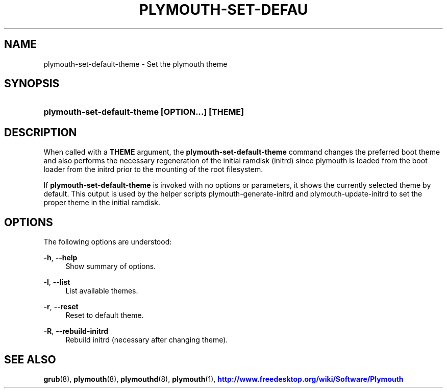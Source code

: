 '\" t
.\"     Title: plymouth-set-default-theme
.\"    Author: Kristian Høgsberg
.\" Generator: DocBook XSL Stylesheets vsnapshot <http://docbook.sf.net/>
.\"      Date: 03/06/2020
.\"    Manual: User Commands
.\"    Source: plymouth
.\"  Language: English
.\"
.TH "PLYMOUTH\-SET\-DEFAU" "1" "" "plymouth" "User Commands"
.\" -----------------------------------------------------------------
.\" * Define some portability stuff
.\" -----------------------------------------------------------------
.\" ~~~~~~~~~~~~~~~~~~~~~~~~~~~~~~~~~~~~~~~~~~~~~~~~~~~~~~~~~~~~~~~~~
.\" http://bugs.debian.org/507673
.\" http://lists.gnu.org/archive/html/groff/2009-02/msg00013.html
.\" ~~~~~~~~~~~~~~~~~~~~~~~~~~~~~~~~~~~~~~~~~~~~~~~~~~~~~~~~~~~~~~~~~
.ie \n(.g .ds Aq \(aq
.el       .ds Aq '
.\" -----------------------------------------------------------------
.\" * set default formatting
.\" -----------------------------------------------------------------
.\" disable hyphenation
.nh
.\" disable justification (adjust text to left margin only)
.ad l
.\" -----------------------------------------------------------------
.\" * MAIN CONTENT STARTS HERE *
.\" -----------------------------------------------------------------
.SH "NAME"
plymouth-set-default-theme \- Set the plymouth theme
.SH "SYNOPSIS"
.HP \w'\fBplymouth\-set\-default\-theme\ \fR\fB[OPTION...]\fR\fB\ \fR\fB[THEME]\fR\ 'u
\fBplymouth\-set\-default\-theme \fR\fB[OPTION...]\fR\fB \fR\fB[THEME]\fR
.SH "DESCRIPTION"
.PP
When called with a
\fBTHEME\fR
argument, the
\fBplymouth\-set\-default\-theme\fR
command changes the preferred boot theme and also performs the necessary regeneration of the initial ramdisk (initrd) since plymouth is loaded from the boot loader from the initrd prior to the mounting of the root filesystem\&.
.PP
If
\fBplymouth\-set\-default\-theme\fR
is invoked with no options or parameters, it shows the currently selected theme by default\&. This output is used by the helper scripts plymouth\-generate\-initrd and plymouth\-update\-initrd to set the proper theme in the initial ramdisk\&.
.SH "OPTIONS"
.PP
The following options are understood:
.PP
\fB\-h\fR, \fB\-\-help\fR
.RS 4
Show summary of options\&.
.RE
.PP
\fB\-l\fR, \fB\-\-list\fR
.RS 4
List available themes\&.
.RE
.PP
\fB\-r\fR, \fB\-\-reset\fR
.RS 4
Reset to default theme\&.
.RE
.PP
\fB\-R\fR, \fB\-\-rebuild\-initrd\fR
.RS 4
Rebuild initrd (necessary after changing theme)\&.
.RE
.SH "SEE ALSO"
.PP
\fBgrub\fR(8),
\fBplymouth\fR(8),
\fBplymouthd\fR(8),
\fBplymouth\fR(1),
\m[blue]\fBhttp://www\&.freedesktop\&.org/wiki/Software/Plymouth\fR\m[]
